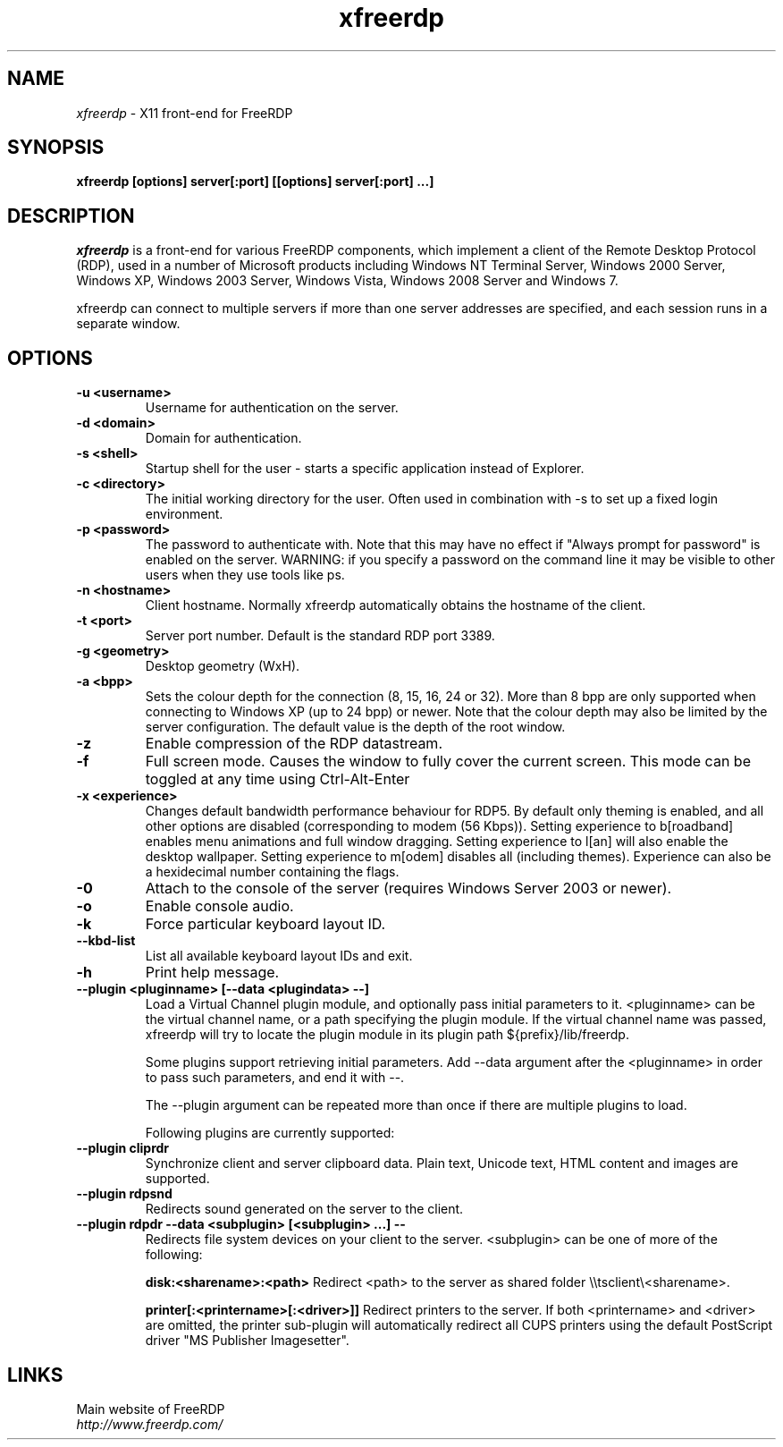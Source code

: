.TH xfreerdp 1 "May 2010"
.SH NAME
.I xfreerdp
\- X11 front-end for FreeRDP
.SH SYNOPSIS
.B xfreerdp [options] server[:port] [[options] server[:port] ...]
.br
.SH DESCRIPTION
.I xfreerdp
is a front-end for various FreeRDP components, which implement a client of the
Remote Desktop Protocol (RDP), used in a number of Microsoft products including
Windows NT Terminal Server, Windows 2000 Server, Windows XP, Windows 2003
Server, Windows Vista, Windows 2008 Server and Windows 7.

xfreerdp can connect to multiple servers if more than one server
addresses are specified, and each session runs in a separate window.
.SH OPTIONS
.TP
.BR "-u <username>"
Username for authentication on the server.
.TP
.BR "-d <domain>"
Domain for authentication.
.TP
.BR "-s <shell>"
Startup shell for the user - starts a specific application instead of Explorer.
.TP
.BR "-c <directory>"
The initial working directory for the user.  Often used in combination with -s
to set up a fixed login environment.
.TP
.BR "-p <password>"
The password to authenticate with.  Note that this may have no effect if
"Always prompt for password" is enabled on the server.  WARNING: if you specify
a password on the command line it may be visible to other users when they use
tools like ps.
.TP
.BR "-n <hostname>"
Client hostname.  Normally xfreerdp automatically obtains the hostname of the
client.
.TP
.BR "-t <port>"
Server port number. Default is the standard RDP port 3389.
.TP
.BR "-g <geometry>"
Desktop geometry (WxH). 
.TP
.BR "-a <bpp>"
Sets the colour depth for the connection (8, 15, 16, 24 or 32).
More than 8 bpp are only supported when connecting to Windows XP
(up to 24 bpp) or newer.  Note that the colour depth may also be
limited by the server configuration. The default value is the depth 
of the root window. 
.TP
.BR "-z"
Enable compression of the RDP datastream.
.TP
.BR "-f"
Full screen mode. Causes the window to fully cover the current screen.
This mode can be toggled at any time using Ctrl-Alt-Enter
.TP
.BR "-x <experience>"
Changes default bandwidth performance behaviour for RDP5. By default only
theming is enabled, and all other options are disabled (corresponding
to modem (56 Kbps)). Setting experience to b[roadband] enables menu
animations and full window dragging. Setting experience to l[an] will
also enable the desktop wallpaper. Setting experience to m[odem]
disables all (including themes). Experience can also be a hexidecimal
number containing the flags.
.TP
.BR "-0"
Attach to the console of the server (requires Windows Server 2003
or newer).
.TP
.BR "-o"
Enable console audio.
.TP
.BR "-k"
Force particular keyboard layout ID.
.TP
.BR "--kbd-list"
List all available keyboard layout IDs and exit.
.TP
.BR "-h"
Print help message.
.TP
.BR "--plugin <pluginname> [--data <plugindata> --]"
Load a Virtual Channel plugin module, and optionally pass initial parameters
to it. <pluginname> can be the virtual channel name, or a path specifying the
plugin module. If the virtual channel name was passed, xfreerdp will try to
locate the plugin module in its plugin path ${prefix}/lib/freerdp.

Some plugins support retrieving initial parameters. Add --data argument after
the <pluginname> in order to pass such parameters, and end it with --.

The --plugin argument can be repeated more than once if there are multiple
plugins to load.

Following plugins are currently supported:
.TP
.BR "--plugin cliprdr"
Synchronize client and server clipboard data. Plain text, Unicode text, HTML
content and images are supported.
.TP
.BR "--plugin rdpsnd"
Redirects sound generated on the server to the client.
.TP
.BR "--plugin rdpdr --data <subplugin> [<subplugin> ...] --"
Redirects file system devices on your client to the server. <subplugin> can be
one of more of the following:

.B
disk:<sharename>:<path>
Redirect <path> to the server as shared folder \\\\tsclient\\<sharename>.

.B
printer[:<printername>[:<driver>]]
Redirect printers to the server. If both <printername> and <driver> are
omitted, the printer sub-plugin will automatically redirect all CUPS printers
using the default PostScript driver "MS Publisher Imagesetter".

.PP
.SH LINKS
Main website of FreeRDP
.br
\fIhttp://www.freerdp.com/
.LP
.PP

